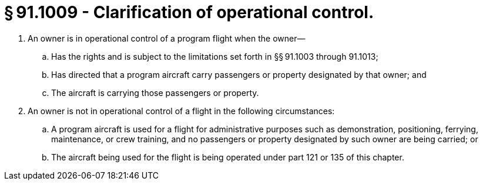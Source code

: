# § 91.1009 - Clarification of operational control.

[start=1,loweralpha]
. An owner is in operational control of a program flight when the owner—
[start=1,arabic]
.. Has the rights and is subject to the limitations set forth in §§ 91.1003 through 91.1013;
.. Has directed that a program aircraft carry passengers or property designated by that owner; and
.. The aircraft is carrying those passengers or property.
. An owner is not in operational control of a flight in the following circumstances:
[start=1,arabic]
.. A program aircraft is used for a flight for administrative purposes such as demonstration, positioning, ferrying, maintenance, or crew training, and no passengers or property designated by such owner are being carried; or
.. The aircraft being used for the flight is being operated under part 121 or 135 of this chapter.

